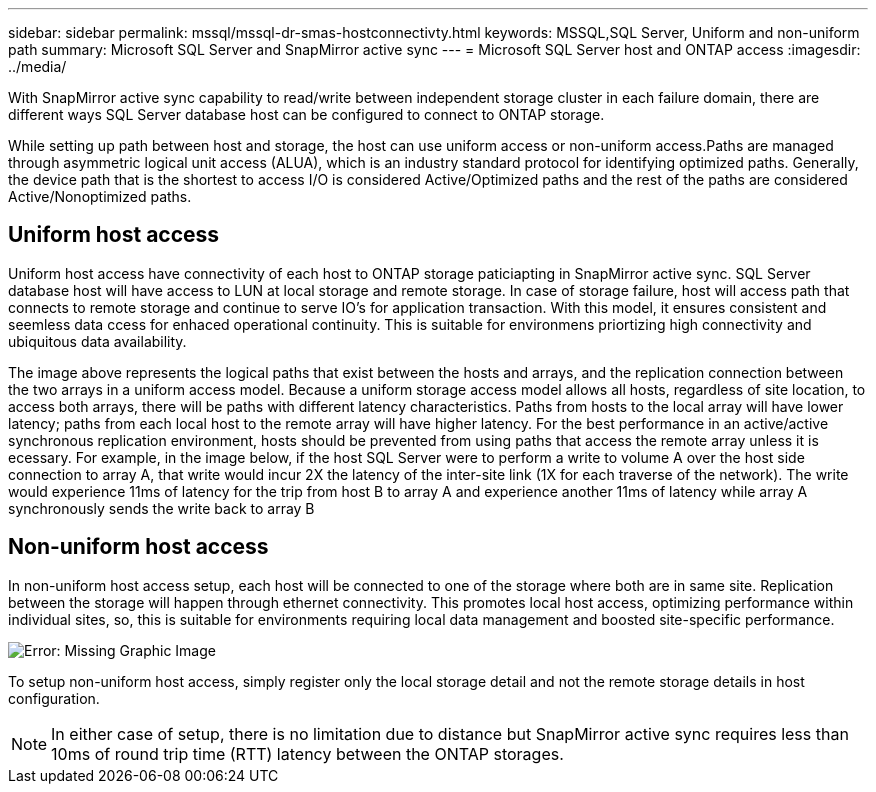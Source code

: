 ---
sidebar: sidebar
permalink: mssql/mssql-dr-smas-hostconnectivty.html
keywords: MSSQL,SQL Server, Uniform and non-uniform path
summary: Microsoft SQL Server and SnapMirror active sync
---
= Microsoft SQL Server host and ONTAP access
:imagesdir: ../media/

[.lead]
With SnapMirror active sync capability to read/write between independent storage cluster in each failure domain, there are different ways SQL Server database host can be configured to connect to ONTAP storage.

While setting up path between host and storage, the host can use uniform access or non-uniform access.Paths are managed through asymmetric logical unit access (ALUA), which is an industry standard protocol for identifying optimized paths. Generally, the device path that is the shortest to access I/O is considered Active/Optimized paths and the rest of the paths are considered Active/Nonoptimized paths.

== Uniform host access

Uniform host access have connectivity of each host to ONTAP storage paticiapting in SnapMirror active sync. SQL Server database host will have access to LUN at local storage and remote storage. In case of storage failure, host will access path that connects to remote storage and continue to serve IO's for application transaction. With this model,  it ensures consistent and seemless data ccess for enhaced operational continuity. This is suitable for environmens priortizing high connectivity and ubiquitous data availability.

The image above represents the logical paths that exist between the hosts and arrays, and the replication connection between the two arrays in a uniform access model. Because a uniform storage access model allows all hosts, regardless of site location, to access both arrays, there will be paths with different latency characteristics. Paths from hosts to the local array will have lower latency; paths from each local host to the remote array will have higher latency. For the best performance in an active/active synchronous replication environment, hosts should be prevented from using paths that access the remote array unless it is ecessary. For example, in the image below, if the host SQL Server were to perform a write to volume A over the host side connection to array A, that write would incur 2X the latency of the inter-site link (1X for each traverse of the network). The write would experience 11ms of latency for the trip from host B to array A and experience another 11ms of latency while array A synchronously sends the write back to array B


== Non-uniform host access

In non-uniform host access setup, each host will be connected to one of the storage where both are in same site. Replication between the storage will happen through ethernet connectivity. This promotes local host access, optimizing performance within individual sites, so, this is suitable for environments requiring local data management and boosted site-specific performance. 

image:mssql-smas-nonuniform.png[Error: Missing Graphic Image]

To setup non-uniform host access, simply register only the local storage detail and not the remote storage details in host configuration. 

[NOTE]
In either case of setup, there is no limitation due to distance but SnapMirror active sync requires less than 10ms of round trip time (RTT) latency between the ONTAP storages. 
